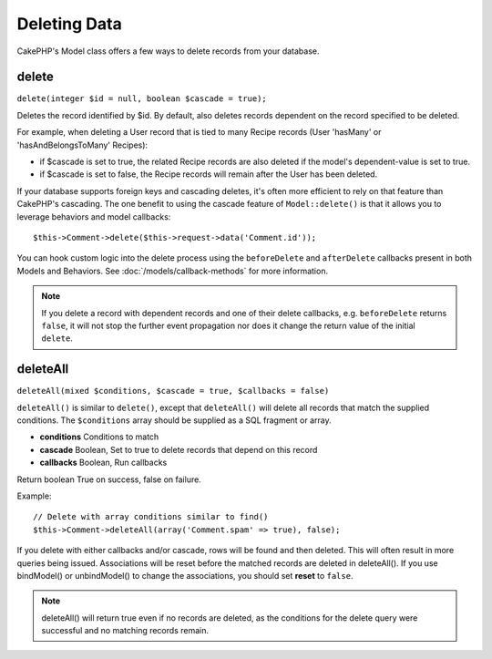Deleting Data
#############

CakePHP's Model class offers a few ways to delete records from your database.

.. _model-delete:

delete
======

``delete(integer $id = null, boolean $cascade = true);``

Deletes the record identified by $id. By default, also deletes records dependent
on the record specified to be deleted.

For example, when deleting a User record that is tied to many Recipe records
(User 'hasMany' or 'hasAndBelongsToMany' Recipes):

-  if $cascade is set to true, the related Recipe records are also deleted if
   the model's dependent-value is set to true.
-  if $cascade is set to false, the Recipe records will remain after the User
   has been deleted.

If your database supports foreign keys and cascading deletes, it's often more
efficient to rely on that feature than CakePHP's cascading. The one benefit to
using the cascade feature of ``Model::delete()`` is that it allows you to
leverage behaviors and model callbacks::

    $this->Comment->delete($this->request->data('Comment.id'));

You can hook custom logic into the delete process using the ``beforeDelete`` and
``afterDelete`` callbacks present in both Models and Behaviors. See
:doc:`/models/callback-methods` for more information.

.. note::

    If you delete a record with dependent records and one of their delete
    callbacks, e.g. ``beforeDelete`` returns ``false``, it will not stop the
    further event propagation nor does it change the return value of the initial
    ``delete``.

.. _model-deleteall:

deleteAll
=========

``deleteAll(mixed $conditions, $cascade = true, $callbacks = false)``

``deleteAll()`` is similar to ``delete()``, except that ``deleteAll()`` will
delete all records that match the supplied conditions. The ``$conditions`` array
should be supplied as a SQL fragment or array.

* **conditions** Conditions to match
* **cascade** Boolean, Set to true to delete records that depend on this record
* **callbacks** Boolean, Run callbacks

Return boolean True on success, false on failure.

Example::

    // Delete with array conditions similar to find()
    $this->Comment->deleteAll(array('Comment.spam' => true), false);

If you delete with either callbacks and/or cascade, rows will be found and then
deleted. This will often result in more queries being issued. Associations will
be reset before the matched records are deleted in deleteAll(). If you use
bindModel() or unbindModel() to change the associations, you should set
**reset** to ``false``.

.. note::

    deleteAll() will return true even if no records are deleted, as the conditions
    for the delete query were successful and no matching records remain.


.. meta::
    :title lang=en: Deleting Data
    :keywords lang=en: doc models,custom logic,callback methods,model class,database model,callbacks,information model,request data,deleteall,fragment,leverage,array,cakephp,failure,recipes,benefit,delete,data model
